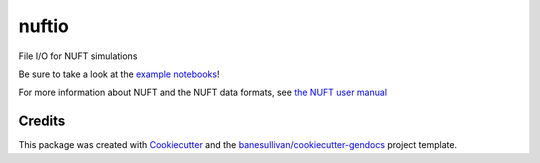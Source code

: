 nuftio
======

.. image:: https://readthedocs.org/projects/nuftio/badge/?version=latest
   :target: https://nuftio.readthedocs.io/en/latest/?badge=latest
   :alt: Documentation Status

.. image:: https://img.shields.io/pypi/v/nuftio.svg
   :target: https://pypi.org/project/nuftio/
   :alt: PyPI

.. image:: https://travis-ci.org/csmwteam/nuftio.svg?branch=master
   :target: https://travis-ci.org/csmwteam/nuftio
   :alt: Build Status

.. image:: https://img.shields.io/github/stars/csmwteam/nuftio.svg?style=social&label=Stars
   :target: https://github.com/csmwteam/nuftio
   :alt: GitHub


File I/O for NUFT simulations

Be sure to take a look at the `example notebooks`_!

.. _example notebooks: https://github.com/csmwteam/nuftio/blob/master/examples/

For more information about NUFT and the NUFT data formats, see `the NUFT user manual`_

.. _the NUFT user manual: https://www.researchgate.net/publication/259016501_User%27s_Manual_for_the_USNT_Module_of_the_NUFT_Code_Version_30



Credits
-------

This package was created with `Cookiecutter`_ and the `banesullivan/cookiecutter-gendocs`_ project template.

.. _Cookiecutter: https://github.com/audreyr/cookiecutter
.. _`banesullivan/cookiecutter-gendocs`: https://github.com/banesullivan/cookiecutter-gendocs
